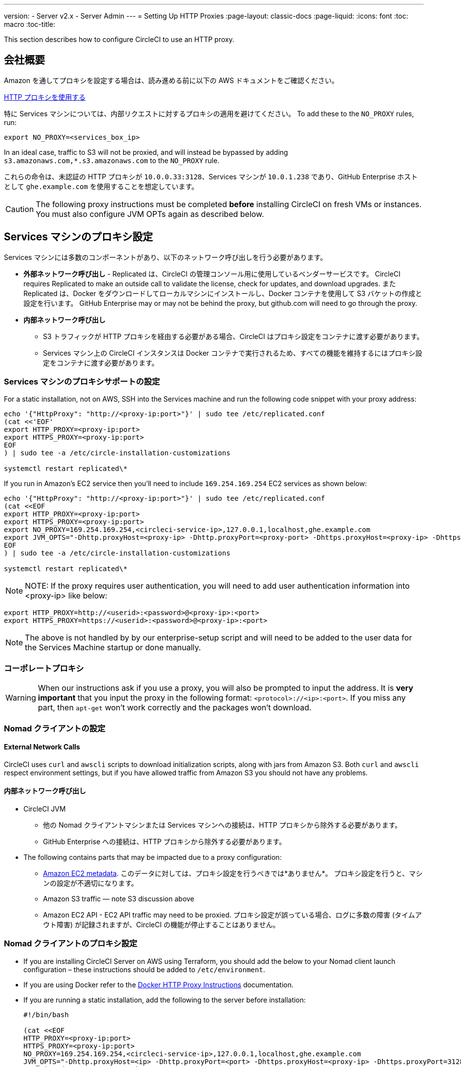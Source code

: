 ---
version:
- Server v2.x
- Server Admin
---
= Setting Up HTTP Proxies
:page-layout: classic-docs
:page-liquid:
:icons: font
:toc: macro
:toc-title:

This section describes how to configure CircleCI to use an HTTP proxy.

toc::[]

== 会社概要

Amazon を通してプロキシを設定する場合は、読み進める前に以下の AWS ドキュメントをご確認ください。

https://docs.aws.amazon.com/cli/latest/userguide/cli-configure-proxy.html#cli-configure-proxy-ec2[HTTP プロキシを使用する]

特に Services マシンについては、内部リクエストに対するプロキシの適用を避けてください。 To add these to the `NO_PROXY` rules, run:

```shell
export NO_PROXY=<services_box_ip>
```

In an ideal case, traffic to S3 will not be proxied, and will instead be bypassed by adding `s3.amazonaws.com,*.s3.amazonaws.com` to the `NO_PROXY` rule.

これらの命令は、未認証の HTTP プロキシが `10.0.0.33:3128`、Services マシンが `10.0.1.238` であり、GitHub Enterprise ホストとして `ghe.example.com` を使用することを想定しています。

CAUTION: The following proxy instructions must be completed **before** installing CircleCI on fresh VMs or instances. You must also configure JVM OPTs again as described below.

== Services マシンのプロキシ設定

Services マシンには多数のコンポーネントがあり、以下のネットワーク呼び出しを行う必要があります。

* *外部ネットワーク呼び出し* - Replicated は、CircleCI の管理コンソール用に使用しているベンダーサービスです。 CircleCI requires Replicated to make an outside call to validate the license, check for updates, and download upgrades. また Replicated は、Docker をダウンロードしてローカルマシンにインストールし、Docker コンテナを使用して S3 バケットの作成と設定を行います。 GitHub Enterprise may or may not be behind the proxy, but github.com will need to go through the proxy.
* **内部ネットワーク呼び出し**
** S3 トラフィックが HTTP プロキシを経由する必要がある場合、CircleCI はプロキシ設定をコンテナに渡す必要があります。
** Services マシン上の CircleCI インスタンスは Docker コンテナで実行されるため、すべての機能を維持するにはプロキシ設定をコンテナに渡す必要があります。

=== Services マシンのプロキシサポートの設定

For a static installation, not on AWS, SSH into the Services machine and run the following code snippet with your proxy address:

```
echo '{"HttpProxy": "http://<proxy-ip:port>"}' | sudo tee /etc/replicated.conf
(cat <<'EOF'
export HTTP_PROXY=<proxy-ip:port>
export HTTPS_PROXY=<proxy-ip:port>
EOF
) | sudo tee -a /etc/circle-installation-customizations

systemctl restart replicated\*
```

If you run in Amazon's EC2 service then you'll need to include `169.254.169.254` EC2 services as shown below:

```
echo '{"HttpProxy": "http://<proxy-ip:port>"}' | sudo tee /etc/replicated.conf
(cat <<EOF
export HTTP_PROXY=<proxy-ip:port>
export HTTPS_PROXY=<proxy-ip:port>
export NO_PROXY=169.254.169.254,<circleci-service-ip>,127.0.0.1,localhost,ghe.example.com
export JVM_OPTS="-Dhttp.proxyHost=<proxy-ip> -Dhttp.proxyPort=<proxy-port> -Dhttps.proxyHost=<proxy-ip> -Dhttps.proxyPort=<proxy-port> -Dhttp.nonProxyHosts=169.254.169.254|<circleci-service-ip>|127.0.0.1|localhost|ghe.example.com"
EOF
) | sudo tee -a /etc/circle-installation-customizations

systemctl restart replicated\*
```

NOTE: NOTE: If the proxy requires user authentication, you will need to add user authentication information into <proxy-ip> like below:

```
export HTTP_PROXY=http://<userid>:<password>@<proxy-ip>:<port>
export HTTPS_PROXY=https://<userid>:<password>@<proxy-ip>:<port>
```

NOTE: The above is not handled by by our enterprise-setup script and will need to be added to the user data for the Services Machine startup or done manually.

// not quite clear what is meant by this note... what's user data in this context?
// If the customer wants to apply the above setting automatically, they need to add them into ServiceBox's user data.
//  User data is a script, and the metadata of the EC2 instances, which is executed at lunchtime of an EC2 instance.
// https://docs.aws.amazon.com/AWSEC2/latest/UserGuide/user-data.html#user-data-shell-scripts
// https://github.com/circleci/enterprise-setup/blob/master/templates/services_user_data.tpl

<<<
=== コーポレートプロキシ

WARNING: When our instructions ask if you use a proxy, you will also be prompted to input the address. It is **very important** that you input the proxy in the following format: `<protocol>://<ip>:<port>`. If you miss any part, then `apt-get` won't work correctly and the packages won't download.

=== Nomad クライアントの設定

==== External Network Calls

CircleCI uses `curl`  and `awscli` scripts to download initialization scripts, along with jars from Amazon S3. Both `curl` and `awscli` respect environment settings, but if you have allowed traffic from Amazon S3 you should not have any problems.

==== 内部ネットワーク呼び出し

* CircleCI JVM
** 他の Nomad クライアントマシンまたは Services マシンへの接続は、HTTP プロキシから除外する必要があります。
** GitHub Enterprise への接続は、HTTP プロキシから除外する必要があります。

* The following contains parts that may be impacted due to a proxy configuration:
** http://docs.aws.amazon.com/AWSEC2/latest/UserGuide/ec2-instance-metadata.html[Amazon EC2 metadata]. このデータに対しては、プロキシ設定を行うべきでは*ありません*。  プロキシ設定を行うと、マシンの設定が不適切になります。
** Amazon S3 traffic — note S3 discussion above
** Amazon EC2 API - EC2 API traffic may need to be proxied.  プロキシ設定が誤っている場合、ログに多数の障害 (タイムアウト障害) が記録されますが、CircleCI の機能が停止することはありません。

=== Nomad クライアントのプロキシ設定

* If you are installing CircleCI Server on AWS using Terraform, you should add the below to your Nomad client launch configuration – these instructions should be added to `/etc/environment`.
* If you are using Docker refer to the https://docs.docker.com/engine/admin/systemd/#/http-proxy[Docker HTTP Proxy Instructions] documentation.
* If you are running a static installation, add the following to the server before installation:
+

```
#!/bin/bash

(cat <<EOF
HTTP_PROXY=<proxy-ip:port>
HTTPS_PROXY=<proxy-ip:port>
NO_PROXY=169.254.169.254,<circleci-service-ip>,127.0.0.1,localhost,ghe.example.com
JVM_OPTS="-Dhttp.proxyHost=<ip> -Dhttp.proxyPort=<port> -Dhttps.proxyHost=<proxy-ip> -Dhttps.proxyPort=3128 -Dhttp.nonProxyHosts=169.254.169.254|<circleci-service-ip>|127.0.0.1|localhost|ghe.example.com"
EOF) | sudo tee -a /etc/environment

set -a
. /etc/environment
```
+
If your containers need to use a proxy server you will need to set the following schedulerer environment variables: `DOCKER_HTTP_PROXY`, `DOCKER_HTTPS_PROXY`, `NO_PROXY`, corresponding to those listed in https://docs.docker.com/network/proxy/[the Docker instructions]. This will ensure your containers have outbound/proxy access. For more information on creating configuration overrides, see the <<customizations#service-configuration-overrides,Customizations Guide>>.

=== トラブルシューティング

==== Can't access the Management Console
If you cannot access the CircleCI Management Console, but the Services machine seems to be running, try to SSH tunnel into the machine by running the following, substituting your proxy address and the IP address of your Services machine:

```shell
ssh -L 8800:<address you want to proxy through>:8800 ubuntu@<ip_of_services_machine>
```

==== REPL time out
If you experience a timeout when connecting to the REPL, you will need to allow access, through your corporate proxy, to the domains of any Clojure library repositories that are required to download dependencies for running the REPL.
```
sudo su
docker exec -it frontend /bin/bash
lein repl :connect 6005
```

Refer to the error output for guidance on which repositories need to be granted access. The list will be different for each corporate proxy, but following is an example list:

- repo1.maven.org
- build.clojure.org
- clojars.org
- repo.clojars.org

== Data Persistence
Contact  https://support.circleci.com/hc/en-us[CircleCI Support] to discuss externalizing services for data persistence.
// Refer to the "Adding External Services to CircleCI Server v2.17" document for instructions to configure your installation for data persistence.

// <!--but this is an internal doc... should this say 'contact support for guidance on configuring for data persistance?-->
